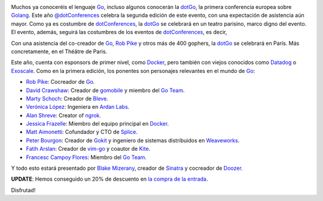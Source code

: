 .. title: Vuelve la dotGo
.. author: Ignasi Fosch
.. slug: vuelve-dotgo-2015
.. date: 2015/09/26 15:40
.. tags: Eventos,Go,Desarrollo,Herramientas,Free Software,Open Source

.. image:: /images/dotGo-logo.png
   :alt: dotGo
   :align: left

Muchos ya conoceréis el lenguaje Go_, incluso algunos conocerán la dotGo_, la primera conferencia europea sobre Golang_.
Este año `@dotConferences`_ celebra la segunda edición de este evento, con una expectación de asistencia aún mayor.
Como ya es costumbre de dotConferences_, la dotGo_ se celebrará en un teatro parisino, marco digno del evento.
El evento, además, seguirá las costumbres de los eventos de dotConferences_, es decir, 

.. TEASER_END

Con una asistencia del co-creador de Go_, `Rob Pike`_ y otros más de 400 gophers, la dotGo_ se celebrará en París.
Más concretamente, en el Théâtre de Paris.

Este año, cuenta con esponsors de primer nivel, como Docker_, pero también con viejos conocidos como Datadog_ o Exoscale_.
Como en la primera edición, los ponentes son personajes relevantes en el mundo de Go_:

* `Rob Pike`_: Cocreador de Go_.
* `David Crawshaw`_: Creador de gomobile_ y miembro del `Go Team`_.
* `Marty Schoch`_: Creador de Bleve_.
* `Verónica López`_: Ingeniera en `Ardan Labs`_.
* `Alan Shreve`_: Creator of ngrok_.
* `Jessica Frazelle`_: Miembro del equipo principal en Docker_.
* `Matt Aimonetti`_: Cofundador y CTO de Splice_.
* `Peter Bourgon`_: Creador de Gokit_ y ingeniero de sistemas distribuidos en Weaveworks_.
* `Fatih Arslan`_: Creador de vim-go_ y coautor de Kite_.
* `Francesc Campoy Flores`_: Miembro del `Go Team`_.

Y todo esto estará presentado por `Blake Mizerany`_, creador de Sinatra_ y cocreador de Doozer_.

**UPDATE**: Hemos conseguido un 20% de descuento en `la compra de la entrada`_.

Disfrutad!


.. _dotConferences: http://dotconferences.eu/
.. _`@dotConferences`: https://twitter.com/intent/user?original_referer=http%3A%2F%2Fwww.dotconferences.eu%2F&region=following&screen_name=dotConferences&tw_p=followbutton&variant=2.0
.. _dotGo: http://dotgo.eu/
.. _Go: http://golang.org/
.. _Golang: http://golang.org/
.. _`Rob Pike`: https://twitter.com/rob_pike
.. _Docker: https://www.docker.com/
.. _Datadog: https://www.datadoghq.com/
.. _Exoscale: https://www.exoscale.ch/
.. _`David Crawshaw`: https://twitter.com/davidcrawshaw
.. _gomobile: https://github.com/golang/mobile
.. _`Go Team`: http://golang.org/
.. _`Marty Schoch`: https://twitter.com/mschoch
.. _Bleve: http://www.blevesearch.com/
.. _`Verónica López`: https://twitter.com/maria_fibonacci
.. _`Ardan Labs`: https://www.ardanlabs.com/
.. _`Alan Shreve`: https://twitter.com/inconshreveable
.. _ngrok: https://ngrok.com/
.. _`Jessica Frazelle`: https://twitter.com/frazelledazzell
.. _`Matt Aimonetti`: https://twitter.com/mattetti
.. _Splice: https://splice.com/
.. _`Peter Bourgon`: https://twitter.com/peterbourgon
.. _Gokit: https://github.com/peterbourgon/gokit
.. _Weaveworks: http://weave.works/
.. _`Fatih Arslan`: https://twitter.com/ftharsln
.. _vim-go: https://github.com/fatih/vim-go
.. _Kite: https://godoc.org/github.com/koding/kite
.. _`Francesc Campoy Flores`: https://twitter.com/francesc
.. _`Blake Mizerany`: https://twitter.com/bmizerany
.. _Sinatra: http://www.sinatrarb.com/
.. _Doozer: https://github.com/ha/doozerd
.. _`la compra de la entrada`: http://dotgo2015.eventbrite.com/?discount=GOBARCELONA
